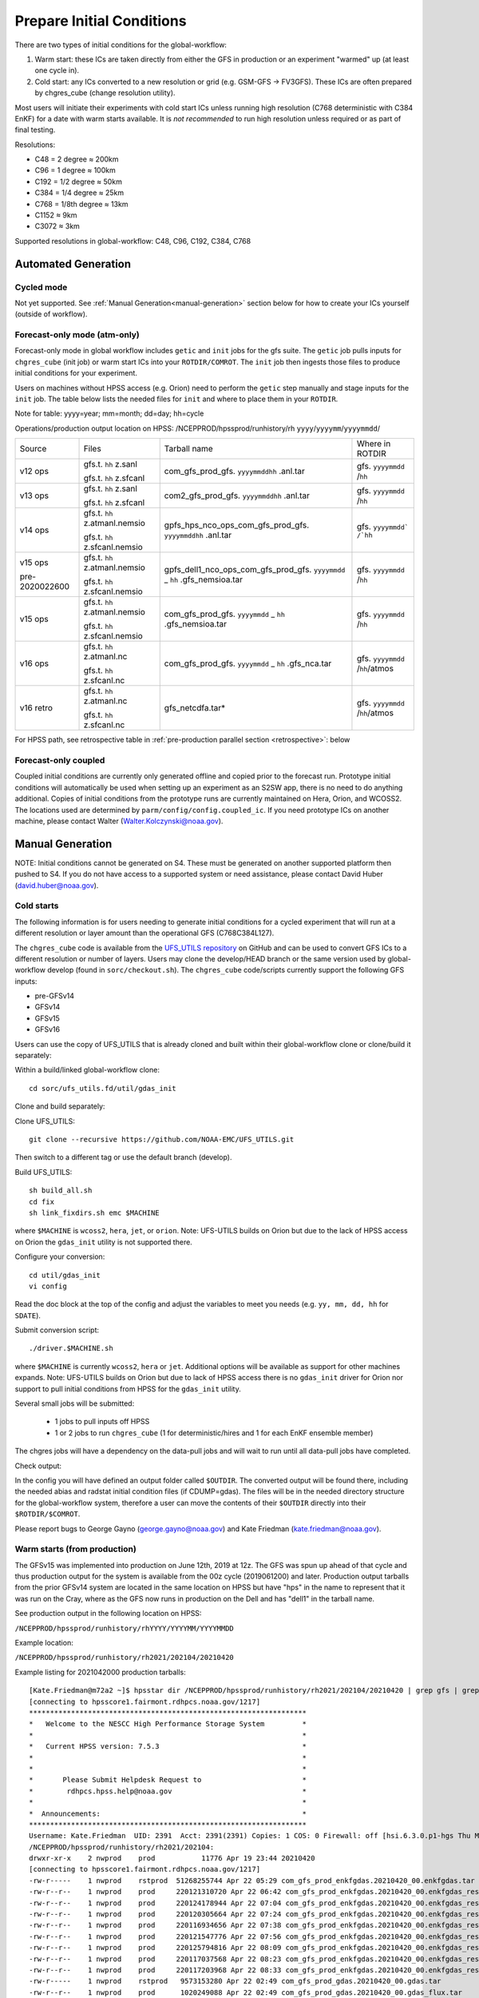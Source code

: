 ==========================
Prepare Initial Conditions
==========================

There are two types of initial conditions for the global-workflow:

#. Warm start: these ICs are taken directly from either the GFS in production or an experiment "warmed" up (at least one cycle in).
#. Cold start: any ICs converted to a new resolution or grid (e.g. GSM-GFS -> FV3GFS). These ICs are often prepared by chgres_cube (change resolution utility).

Most users will initiate their experiments with cold start ICs unless running high resolution (C768 deterministic with C384 EnKF) for a date with warm starts available. It is `not recommended` to run high resolution unless required or as part of final testing.

Resolutions:

* C48 = 2­ degree ≈ 200km
* C96 = 1­ degree ≈ 100km
* C192 = 1/2­ degree ≈ 50km
* C384 = 1/4 degree ≈ 25km
* C768 = 1/8th degree ≈ 13km
* C1152 ≈ 9km
* C3072 ≈ 3km

Supported resolutions in global-workflow: C48, C96, C192, C384, C768

^^^^^^^^^^^^^^^^^^^^
Automated Generation
^^^^^^^^^^^^^^^^^^^^

***********
Cycled mode
***********

Not yet supported. See :ref:`Manual Generation<manual-generation>` section below for how to create your ICs yourself (outside of workflow).

*****************************
Forecast-only mode (atm-only)
*****************************

Forecast-only mode in global workflow includes ``getic`` and ``init`` jobs for the gfs suite. The ``getic`` job pulls inputs for ``chgres_cube`` (init job) or warm start ICs into your ``ROTDIR/COMROT``. The ``init`` job then ingests those files to produce initial conditions for your experiment. 

Users on machines without HPSS access (e.g. Orion) need to perform the ``getic`` step manually and stage inputs for the ``init`` job. The table below lists the needed files for ``init`` and where to place them in your ``ROTDIR``.

Note for table: yyyy=year; mm=month; dd=day; hh=cycle

Operations/production output location on HPSS: /NCEPPROD/hpssprod/runhistory/rh ``yyyy``/``yyyymm``/``yyyymmdd``/

+----------------+---------------------------------+-----------------------------------------------------------------------------+--------------------------------+
| Source         | Files                           | Tarball name                                                                | Where in ROTDIR                |
+----------------+---------------------------------+-----------------------------------------------------------------------------+--------------------------------+
| v12 ops        |   gfs.t. ``hh`` z.sanl          | com_gfs_prod_gfs. ``yyyymmddhh`` .anl.tar                                   | gfs. ``yyyymmdd`` /``hh``      |
|                |                                 |                                                                             |                                |
|                |   gfs.t. ``hh`` z.sfcanl        |                                                                             |                                |
+----------------+---------------------------------+-----------------------------------------------------------------------------+--------------------------------+
| v13 ops        |   gfs.t. ``hh`` z.sanl          | com2_gfs_prod_gfs. ``yyyymmddhh`` .anl.tar                                  | gfs. ``yyyymmdd`` /``hh``      |
|                |                                 |                                                                             |                                |
|                |   gfs.t. ``hh`` z.sfcanl        |                                                                             |                                |
+----------------+---------------------------------+-----------------------------------------------------------------------------+--------------------------------+
| v14 ops        |   gfs.t. ``hh`` z.atmanl.nemsio | gpfs_hps_nco_ops_com_gfs_prod_gfs. ``yyyymmddhh`` .anl.tar                  | gfs. ``yyyymmdd` /`hh``        |
|                |                                 |                                                                             |                                |
|                |   gfs.t. ``hh`` z.sfcanl.nemsio |                                                                             |                                |
+----------------+---------------------------------+-----------------------------------------------------------------------------+--------------------------------+
| v15 ops        |   gfs.t. ``hh`` z.atmanl.nemsio | gpfs_dell1_nco_ops_com_gfs_prod_gfs. ``yyyymmdd`` _ ``hh`` .gfs_nemsioa.tar | gfs. ``yyyymmdd`` /``hh``      |
|                |                                 |                                                                             |                                |
| pre-2020022600 |   gfs.t. ``hh`` z.sfcanl.nemsio |                                                                             |                                | 
+----------------+---------------------------------+-----------------------------------------------------------------------------+--------------------------------+
| v15 ops        |   gfs.t. ``hh`` z.atmanl.nemsio | com_gfs_prod_gfs. ``yyyymmdd`` _ ``hh`` .gfs_nemsioa.tar                    | gfs. ``yyyymmdd`` /``hh``      |
|                |                                 |                                                                             |                                |
|                |   gfs.t. ``hh`` z.sfcanl.nemsio |                                                                             |                                |  
+----------------+---------------------------------+-----------------------------------------------------------------------------+--------------------------------+
| v16 ops        |   gfs.t. ``hh`` z.atmanl.nc     | com_gfs_prod_gfs. ``yyyymmdd`` _ ``hh`` .gfs_nca.tar                        | gfs. ``yyyymmdd`` /``hh``/atmos|
|                |                                 |                                                                             |                                |
|                |   gfs.t. ``hh`` z.sfcanl.nc     |                                                                             |                                |
+----------------+---------------------------------+-----------------------------------------------------------------------------+--------------------------------+
| v16 retro      |   gfs.t. ``hh`` z.atmanl.nc     | gfs_netcdfa.tar*                                                            | gfs. ``yyyymmdd`` /``hh``/atmos|
|                |                                 |                                                                             |                                |
|                |   gfs.t. ``hh`` z.sfcanl.nc     |                                                                             |                                |
+----------------+---------------------------------+-----------------------------------------------------------------------------+--------------------------------+

For HPSS path, see retrospective table in :ref:`pre-production parallel section <retrospective>`: below

*********************
Forecast-only coupled
*********************

Coupled initial conditions are currently only generated offline and copied prior to the forecast run. Prototype initial conditions will automatically be used when setting up an experiment as an S2SW app, there is no need to do anything additional. Copies of initial conditions from the prototype runs are currently maintained on Hera, Orion, and WCOSS2. The locations used are determined by ``parm/config/config.coupled_ic``. If you need prototype ICs on another machine, please contact Walter (Walter.Kolczynski@noaa.gov).

^^^^^^^^^^^^^^^^^
Manual Generation
^^^^^^^^^^^^^^^^^

NOTE: Initial conditions cannot be generated on S4. These must be generated on another supported platform then pushed to S4. If you do not have access to a supported system or need assistance, please contact David Huber (david.huber@noaa.gov).

***********
Cold starts
***********

The following information is for users needing to generate initial conditions for a cycled experiment that will run at a different resolution or layer amount than the operational GFS (C768C384L127).

The ``chgres_cube`` code is available from the `UFS_UTILS repository <https://github.com/ufs-community/UFS_UTILS>`_ on GitHub and can be used to convert GFS ICs to a different resolution or number of layers. Users may clone the develop/HEAD branch or the same version used by global-workflow develop (found in ``sorc/checkout.sh``). The ``chgres_cube`` code/scripts currently support the following GFS inputs:

* pre-GFSv14 
* GFSv14 
* GFSv15 
* GFSv16 

Users can use the copy of UFS_UTILS that is already cloned and built within their global-workflow clone or clone/build it separately:

Within a build/linked global-workflow clone:

::

   cd sorc/ufs_utils.fd/util/gdas_init

Clone and build separately:

Clone UFS_UTILS:

::

   git clone --recursive https://github.com/NOAA-EMC/UFS_UTILS.git

Then switch to a different tag or use the default branch (develop).

Build UFS_UTILS:

::

   sh build_all.sh
   cd fix
   sh link_fixdirs.sh emc $MACHINE

where ``$MACHINE`` is ``wcoss2``, ``hera``, ``jet``, or ``orion``. Note: UFS-UTILS builds on Orion but due to the lack of HPSS access on Orion the ``gdas_init`` utility is not supported there.

Configure your conversion:

::

   cd util/gdas_init
   vi config

Read the doc block at the top of the config and adjust the variables to meet you needs (e.g. ``yy, mm, dd, hh`` for ``SDATE``).

Submit conversion script:

::

   ./driver.$MACHINE.sh

where ``$MACHINE`` is currently ``wcoss2``,  ``hera`` or ``jet``. Additional options will be available as support for other machines expands. Note: UFS-UTILS builds on Orion but due to lack of HPSS access there is no ``gdas_init`` driver for Orion nor support to pull initial conditions from HPSS for the ``gdas_init`` utility.

Several small jobs will be submitted:

  - 1 jobs to pull inputs off HPSS
  - 1 or 2 jobs to run ``chgres_cube`` (1 for deterministic/hires and 1 for each EnKF ensemble member)

The chgres jobs will have a dependency on the data-pull jobs and will wait to run until all data-pull jobs have completed.

Check output:

In the config you will have defined an output folder called ``$OUTDIR``. The converted output will be found there, including the needed abias and radstat initial condition files (if CDUMP=gdas). The files will be in the needed directory structure for the global-workflow system, therefore a user can move the contents of their ``$OUTDIR`` directly into their ``$ROTDIR/$COMROT``.

Please report bugs to George Gayno (george.gayno@noaa.gov) and Kate Friedman (kate.friedman@noaa.gov).

*****************************
Warm starts (from production)
*****************************

The GFSv15 was implemented into production on June 12th, 2019 at 12z. The GFS was spun up ahead of that cycle and thus production output for the system is available from the 00z cycle (2019061200) and later. Production output tarballs from the prior GFSv14 system are located in the same location on HPSS but have "hps" in the name to represent that it was run on the Cray, where as the GFS now runs in production on the Dell and has "dell1" in the tarball name.

See production output in the following location on HPSS:

``/NCEPPROD/hpssprod/runhistory/rhYYYY/YYYYMM/YYYYMMDD``

Example location:

``/NCEPPROD/hpssprod/runhistory/rh2021/202104/20210420``

Example listing for 2021042000 production tarballs::

   [Kate.Friedman@m72a2 ~]$ hpsstar dir /NCEPPROD/hpssprod/runhistory/rh2021/202104/20210420 | grep gfs | grep _00. | grep -v idx
   [connecting to hpsscore1.fairmont.rdhpcs.noaa.gov/1217]
   ******************************************************************
   *   Welcome to the NESCC High Performance Storage System         *
   *                                                                *
   *   Current HPSS version: 7.5.3                                  *
   *                                                                *
   *                                                                *
   *       Please Submit Helpdesk Request to                        *
   *        rdhpcs.hpss.help@noaa.gov                               *
   *                                                                *
   *  Announcements:                                                *
   ******************************************************************
   Username: Kate.Friedman  UID: 2391  Acct: 2391(2391) Copies: 1 COS: 0 Firewall: off [hsi.6.3.0.p1-hgs Thu May 7 09:16:23 UTC 2020]
   /NCEPPROD/hpssprod/runhistory/rh2021/202104:
   drwxr-xr-x    2 nwprod    prod           11776 Apr 19 23:44 20210420
   [connecting to hpsscore1.fairmont.rdhpcs.noaa.gov/1217]
   -rw-r-----    1 nwprod    rstprod  51268255744 Apr 22 05:29 com_gfs_prod_enkfgdas.20210420_00.enkfgdas.tar
   -rw-r--r--    1 nwprod    prod     220121310720 Apr 22 06:42 com_gfs_prod_enkfgdas.20210420_00.enkfgdas_restart_grp1.tar
   -rw-r--r--    1 nwprod    prod     220124178944 Apr 22 07:04 com_gfs_prod_enkfgdas.20210420_00.enkfgdas_restart_grp2.tar
   -rw-r--r--    1 nwprod    prod     220120305664 Apr 22 07:24 com_gfs_prod_enkfgdas.20210420_00.enkfgdas_restart_grp3.tar
   -rw-r--r--    1 nwprod    prod     220116934656 Apr 22 07:38 com_gfs_prod_enkfgdas.20210420_00.enkfgdas_restart_grp4.tar
   -rw-r--r--    1 nwprod    prod     220121547776 Apr 22 07:56 com_gfs_prod_enkfgdas.20210420_00.enkfgdas_restart_grp5.tar
   -rw-r--r--    1 nwprod    prod     220125794816 Apr 22 08:09 com_gfs_prod_enkfgdas.20210420_00.enkfgdas_restart_grp6.tar
   -rw-r--r--    1 nwprod    prod     220117037568 Apr 22 08:23 com_gfs_prod_enkfgdas.20210420_00.enkfgdas_restart_grp7.tar
   -rw-r--r--    1 nwprod    prod     220117203968 Apr 22 08:33 com_gfs_prod_enkfgdas.20210420_00.enkfgdas_restart_grp8.tar
   -rw-r-----    1 nwprod    rstprod   9573153280 Apr 22 02:49 com_gfs_prod_gdas.20210420_00.gdas.tar
   -rw-r--r--    1 nwprod    prod      1020249088 Apr 22 02:49 com_gfs_prod_gdas.20210420_00.gdas_flux.tar
   -rw-r--r--    1 nwprod    prod     92950728704 Apr 22 03:05 com_gfs_prod_gdas.20210420_00.gdas_nc.tar
   -rw-r--r--    1 nwprod    prod     10647806464 Apr 22 02:50 com_gfs_prod_gdas.20210420_00.gdas_pgrb2.tar
   -rw-r-----    1 nwprod    rstprod  65121796608 Apr 22 02:56 com_gfs_prod_gdas.20210420_00.gdas_restart.tar
   -rw-r--r--    1 nwprod    prod     18200814080 Apr 22 03:06 com_gfs_prod_gdas.20210420_00.gdaswave_keep.tar
   -rw-r-----    1 nwprod    rstprod  13013076992 Apr 22 03:08 com_gfs_prod_gfs.20210420_00.gfs.tar
   -rw-r--r--    1 nwprod    prod     62663230976 Apr 22 03:13 com_gfs_prod_gfs.20210420_00.gfs_flux.tar
   -rw-r--r--    1 nwprod    prod     127932879360 Apr 22 03:47 com_gfs_prod_gfs.20210420_00.gfs_nca.tar
   -rw-r--r--    1 nwprod    prod     138633526272 Apr 22 04:00 com_gfs_prod_gfs.20210420_00.gfs_ncb.tar
   -rw-r--r--    1 nwprod    prod     140773240832 Apr 22 03:27 com_gfs_prod_gfs.20210420_00.gfs_pgrb2.tar
   -rw-r--r--    1 nwprod    prod     61253672960 Apr 22 03:32 com_gfs_prod_gfs.20210420_00.gfs_pgrb2b.tar
   -rw-r--r--    1 nwprod    prod     19702107136 Apr 22 03:34 com_gfs_prod_gfs.20210420_00.gfs_restart.tar
   -rw-r--r--    1 nwprod    prod     18617610240 Apr 22 04:02 com_gfs_prod_gfs.20210420_00.gfswave_output.tar
   -rw-r--r--    1 nwprod    prod     30737774592 Apr 22 04:05 com_gfs_prod_gfs.20210420_00.gfswave_raw.tar

The warm starts and other output from production are at C768 deterministic and C384 EnKF. The warm start files must be converted to your desired resolution(s) using ``chgres_cube`` if you wish to run a different resolution. If you are running a C768/C384 experiment you can use them as is.

.. _fix-netcdf:

-------------------------
Fix NetCDF checksum issue
-------------------------

Due to a recent change in UFS, the setting to bypass the data verification no longer works, so you may also need an additional offline step to delete the checksum of the NetCDF files for warm start:

On RDHPCS::

   module load nco/4.9.3

On WCOSS2::

   module load intel/19.1.3.304
   module load netcdf/4.7.4
   module load udunits/2.2.28
   module load gsl/2.7
   module load nco/4.7.9

And then on all platforms::

   cd $COMROT
   for f in $(find ./ -name *tile*.nc); do echo $f; ncatted -a checksum,,d,, $f; done

------------------------------------------------------------------------------------------
What files should you pull for starting a new experiment with warm starts from production?
------------------------------------------------------------------------------------------

That depends on what mode you want to run -- forecast-only or cycled. Whichever mode, navigate to the top of your ``COMROT`` and pull the entirety of the tarball(s) listed below for your mode. The files within the tarball are already in the ``$CDUMP.$PDY/$CYC`` folder format expected by the system.

For forecast-only there are two tar balls to pull

   1. File #1 (for starting cycle SDATE)::
      /NCEPPROD/hpssprod/runhistory/rhYYYY/YYYYMM/YYYYMMDD/com_gfs_prod_gfs.YYYYMMDD_CC.gfs_restart.tar
   2. File #2 (for prior cycle GDATE=SDATE-06)::
      /NCEPPROD/hpssprod/runhistory/rhYYYY/YYYYMM/YYYYMMDD/com_gfs_prod_gdas.YYYYMMDD_CC.gdas_restart.tar

 For cycled mode there 18 tarballs to pull (9 for SDATE and 9 for GDATE (SDATE-06))::

    HPSS path: /NCEPPROD/hpssprod/runhistory/rhYYYY/YYYYMM/YYYYMMDD/

Tarballs per cycle::

   com_gfs_prod_gdas.YYYYMMDD_CC.gdas_restart.tar
   com_gfs_prod_enkfgdas.YYYYMMDD_CC.enkfgdas_restart_grp1.tar
   com_gfs_prod_enkfgdas.YYYYMMDD_CC.enkfgdas_restart_grp2.tar
   com_gfs_prod_enkfgdas.YYYYMMDD_CC.enkfgdas_restart_grp3.tar
   com_gfs_prod_enkfgdas.YYYYMMDD_CC.enkfgdas_restart_grp4.tar
   com_gfs_prod_enkfgdas.YYYYMMDD_CC.enkfgdas_restart_grp5.tar
   com_gfs_prod_enkfgdas.YYYYMMDD_CC.enkfgdas_restart_grp6.tar
   com_gfs_prod_enkfgdas.YYYYMMDD_CC.enkfgdas_restart_grp7.tar
   com_gfs_prod_enkfgdas.YYYYMMDD_CC.enkfgdas_restart_grp8.tar

Go to the top of your ``COMROT/ROTDIR`` and pull the contents of all tarballs there. The tarballs already contain the needed directory structure.

*******************************************
Warm starts (from pre-production parallels)
*******************************************

Recent pre-implementation parallel series was for GFS v16 (implemented March 2021). For the prior v15 (Q2FY19) see an additional table below.

* **What resolution are warm-starts available for?** Warm-start ICs are saved at the resolution the model was run at (C768/C384) and can only be used to run at the same resolution combination. If you need to run a different resolution you will need to make your own cold-start ICs. See cold start section above.
* **What dates have warm-start files saved?** Unfortunately the frequency changed enough during the runs that it’s not easy to provide a definitive list easily.
* **What files?** All warm-starts are saved in separate tarballs which include “restart” in the name. You need to pull the entirety of each tarball, all files included in the restart tarballs are needed.
* **Where are these tarballs?** See below for the location on HPSS for each v16 pre-implementation parallel.
* **What tarballs do I need to grab for my experiment?** Tarballs from two cycles are required. The tarballs are listed below, where $CDATE is your starting cycle and $GDATE is one cycle prior.

  - Forecast-only
    + ../$CDATE/gfs_restarta.tar
    + ../$GDATE/gdas_restartb.tar
  - Cycled w/EnKF
    + ../$CDATE/gdas_restarta.tar
    + ../$CDATE/enkfgdas_restarta_grp##.tar (where ## is 01 through 08) (note, older tarballs may include a period between enkf and gdas: "enkf.gdas")
    + ../$GDATE/gdas_restartb.tar
    + ../$GDATE/enkfgdas_restartb_grp##.tar (where ## is 01 through 08) (note, older tarballs may include a period between enkf and gdas: "enkf.gdas")

* **Where do I put the warm-start initial conditions?** Extraction should occur right inside your COMROT. You may need to rename the enkf folder (enkf.gdas.$PDY -> enkfgdas.$PDY).

Due to a recent change in the dycore, you may also need an additional offline step to fix the checksum of the NetCDF files for warm start. See the :ref:`fix netcdf checksum section <fix-netcdf>`:  above

.. _retrospective:

--------------------------------------------------------------
GFSv16 (March 2021) Pre-Implementation Parallel HPSS Locations
--------------------------------------------------------------

+-----------------------------+---------------+--------------------------------------------------+
| Time Period                 | Parallel Name | Archive Location on HPSS                         |
|                             |               | PREFIX=/NCEPDEV/emc-global/5year/emc.glopara     |
+-----------------------------+---------------+--------------------------------------------------+
| 2019050106 ~ 2019060100     | v16retro0e    | $PREFIX/WCOSS_D/gfsv16/v16retro0e/``yyyymmddhh`` |
+-----------------------------+---------------+--------------------------------------------------+
| 2019060106 ~ 2019083118     | v16retro1e    | $PREFIX/WCOSS_D/gfsv16/v16retro1e/``yyyymmddhh`` |
+-----------------------------+---------------+--------------------------------------------------+
| 2019090100 ~ 2019110918     | v16retro2e    | $PREFIX/WCOSS_D/gfsv16/v16retro2e/``yyyymmddhh`` |
+-----------------------------+---------------+--------------------------------------------------+
| 2019111000 ~ 2020122200     | v16rt2        | $PREFIX/WCOSS_D/gfsv16/v16rt2/``yyyymmddhh``     |
+-----------------------------+---------------+--------------------------------------------------+
| 2020122206 ~ implementation | v16rt2n       | $PREFIX/WCOSS_D/gfsv16/v16rt2n/``yyyymmddhh``    |
+-----------------------------+---------------+--------------------------------------------------+

----------------------------------------------------------
GFSv15 (Q2FY19) Pre-Implementation Parallel HPSS Locations
----------------------------------------------------------

+---------------------+-----------------+-----------------------------------------------------------+
| Time Period         | Parallel Name   | Archive Location on HPSS                                  |
|                     |                 | PREFIX=/NCEPDEV/emc-global/5year                          |
+---------------------+-----------------+-----------------------------------------------------------+
| 20180525 - 20190612 | prfv3rt1        | $PREFIX/emc.glopara/WCOSS_C/Q2FY19/prfv3rt1               |
+---------------------+-----------------+-----------------------------------------------------------+
| 20171125 - 20170831 | fv3q2fy19retro1 | $PREFIX/Fanglin.Yang/WCOSS_DELL_P3/Q2FY19/fv3q2fy19retro1 |
+---------------------+-----------------+-----------------------------------------------------------+
| 20170525 - 20170625 | fv3q2fy19retro2 | $PREFIX/emc.glopara/WCOSS_C/Q2FY19/fv3q2fy19retro2        |
+---------------------+-----------------+-----------------------------------------------------------+
| 20170802 - 20171130 | fv3q2fy19retro2 | $PREFIX/Fanglin.Yang/WCOSS_DELL_P3/Q2FY19/fv3q2fy19retro2 |
+---------------------+-----------------+-----------------------------------------------------------+
| 20161125 - 20170531 | fv3q2fy19retro3 | $PREFIX/Fanglin.Yang/WCOSS_DELL_P3/Q2FY19/fv3q2fy19retro3 |
+---------------------+-----------------+-----------------------------------------------------------+
| 20160817 - 20161130 | fv3q2fy19retro4 | $PREFIX/emc.glopara/WCOSS_DELL_P3/Q2FY19/fv3q2fy19retro4  |
+---------------------+-----------------+-----------------------------------------------------------+
| 20160522 - 20160825 | fv3q2fy19retro4 | $PREFIX/emc.glopara/WCOSS_C/Q2FY19/fv3q2fy19retro4        |
+---------------------+-----------------+-----------------------------------------------------------+
| 20151125 - 20160531 | fv3q2fy19retro5 | $PREFIX/emc.glopara/WCOSS_DELL_P3/Q2FY19/fv3q2fy19retro5  |
+---------------------+-----------------+-----------------------------------------------------------+
| 20150503 - 20151130 | fv3q2fy19retro6 | $PREFIX/emc.glopara/WCOSS_DELL_P3/Q2FY19/fv3q2fy19retro6  |
+---------------------+-----------------+-----------------------------------------------------------+
